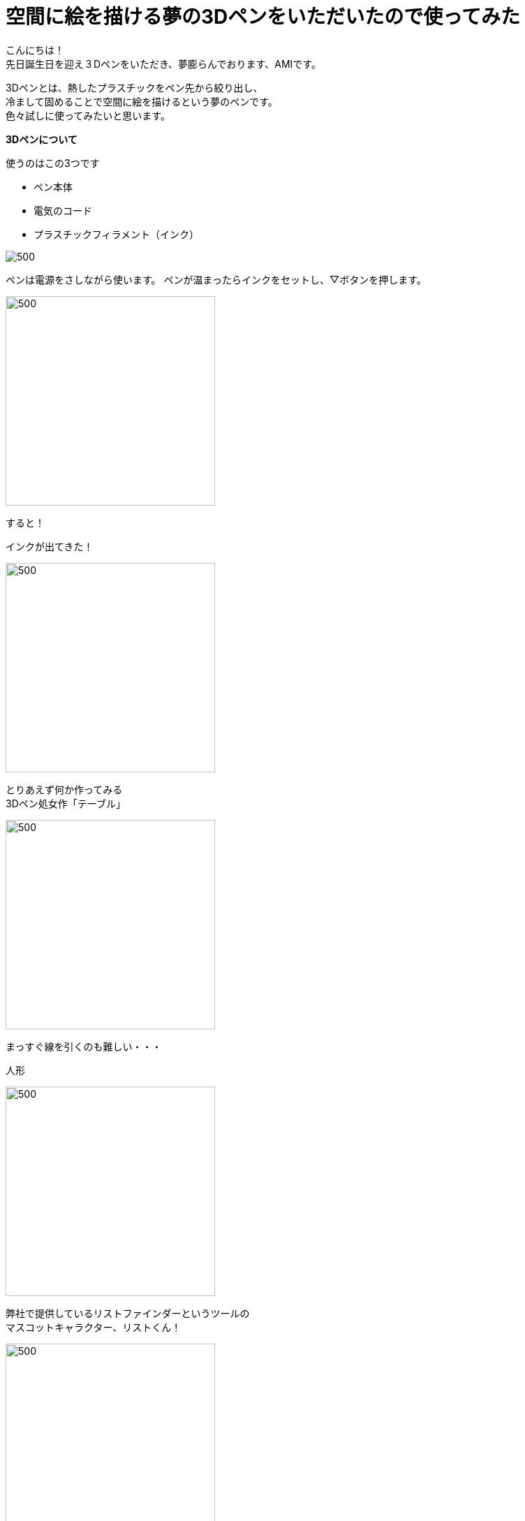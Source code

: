 = 空間に絵を描ける夢の3Dペンをいただいたので使ってみた
:published_at: 2016-12-02
:hp-alt-title: 3D-pen-of-dream
:hp-tags: 3Dpen,AMI


こんにちは！ +
先日誕生日を迎え３Dペンをいただき、夢膨らんでおります、AMIです。


3Dペンとは、熱したプラスチックをペン先から絞り出し、 +
冷まして固めることで空間に絵を描けるという夢のペンです。 +
色々試しに使ってみたいと思います。

**3Dペンについて**

使うのはこの3つです

* ペン本体
* 電気のコード
* プラスチックフィラメント（インク）

image::http://tech.innovation.co.jp/images/ami/item.png[500]

ペンは電源をさしながら使います。
ペンが温まったらインクをセットし、▽ボタンを押します。 +

image::http://tech.innovation.co.jp/images/ami/sankaku.png[500,300]

すると！

インクが出てきた！ +

image::http://tech.innovation.co.jp/images/ami/pen2.gif[500,300]



とりあえず何か作ってみる +
3Dペン処女作「テーブル」 +

image::http://tech.innovation.co.jp/images/ami/table.png[500,300]

まっすぐ線を引くのも難しい・・・

人形 +

image::http://tech.innovation.co.jp/images/ami/ningyou.png[500,300]

 
 
弊社で提供しているリストファインダーというツールの +
マスコットキャラクター、リストくん！ +

image::http://tech.innovation.co.jp/images/ami/listkun.jpg[500,300]

手の震えによる絶妙なタッチ・・ +
人相も変わってしまった・・！ +
※ちなみに元画像はこれ +

image::http://tech.innovation.co.jp/images/ami/listkunWithPC.png[]


**まとめ**

インクはペンから出た直後は柔らかく、（触れる程度の）高温ですが、 +
すぐに冷めて固まります。 +
コントロールが難しく、習得には少し時間がかかるかも。。 +
でも、すっごく面白い！ +
3DペンはAmazonだと5000円程で、飲み会1回分くらいのお値段で手に入るそうです！ +
おすすめですので、ぜひトライしてみてください。 +
（直接お声がけいただければお貸しします〜！）

